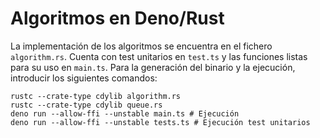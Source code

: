* Algoritmos en Deno/Rust
La implementación de los algoritmos se encuentra en el fichero
~algorithm.rs~. Cuenta con test unitarios en ~test.ts~ y las funciones
listas para su uso en ~main.ts~. Para la generación del binario y la
ejecución, introducir los siguientes comandos:

#+begin_src shell
  rustc --crate-type cdylib algorithm.rs
  rustc --crate-type cdylib queue.rs
  deno run --allow-ffi --unstable main.ts # Ejecución
  deno run --allow-ffi --unstable tests.ts # Ejecución test unitarios
#+end_src
